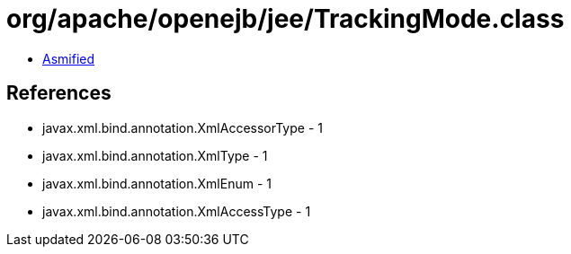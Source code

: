 = org/apache/openejb/jee/TrackingMode.class

 - link:TrackingMode-asmified.java[Asmified]

== References

 - javax.xml.bind.annotation.XmlAccessorType - 1
 - javax.xml.bind.annotation.XmlType - 1
 - javax.xml.bind.annotation.XmlEnum - 1
 - javax.xml.bind.annotation.XmlAccessType - 1
